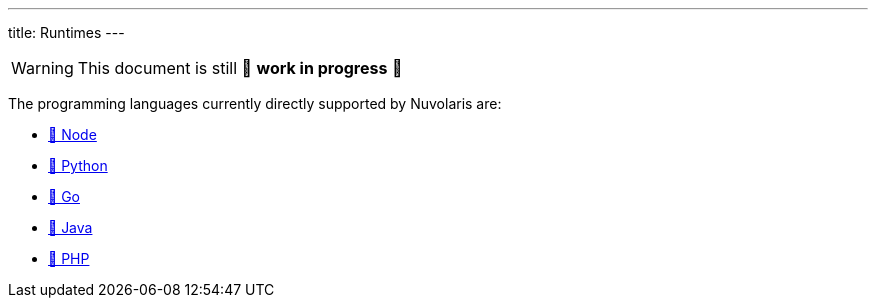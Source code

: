 ---
title: Runtimes
---
[WARNING]
====
This document is still 🚧 **work in progress** 🚧
====


The programming languages currently directly supported by Nuvolaris are:

* xref:actions-nodejs.adoc[🚧 Node]
* xref:actions-python.adoc[🚧 Python]
* xref:actions-go.adoc[🚧 Go]
* xref:actions-java.adoc[🚧 Java]
* xref:actions-php.adoc[🚧 PHP]
